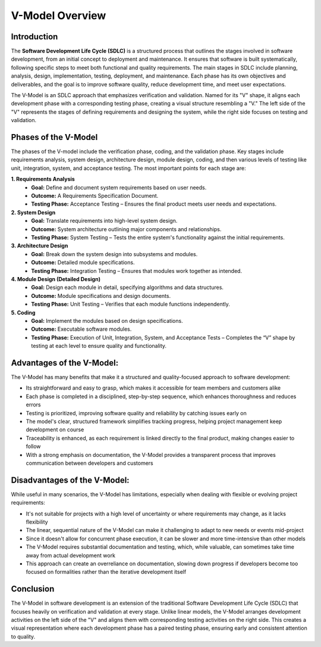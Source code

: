 =================
V-Model Overview
=================

----------------
Introduction
----------------
The **Software Development Life Cycle (SDLC)** is a structured process that outlines the stages involved in software development, from an initial concept to deployment and maintenance. It ensures that software is built systematically, following specific steps to meet both functional and quality requirements. The main stages in SDLC include planning, analysis, design, implementation, testing, deployment, and maintenance. Each phase has its own objectives and deliverables, and the goal is to improve software quality, reduce development time, and meet user expectations.

The V-Model is an SDLC approach that emphasizes verification and validation. Named for its "V" shape, it aligns each development phase with a corresponding testing phase, creating a visual structure resembling a "V." The left side of the "V" represents the stages of defining requirements and designing the system, while the right side focuses on testing and validation. 

.. image:: ./images/vmodel.jpg

----------------------
Phases of the V-Model
----------------------

The phases of the V-model include the verification phase, coding, and the validation phase. Key stages include requirements analysis, system design, architecture design, module design, coding, and then various levels of testing like unit, integration, system, and acceptance testing.
The most important points for each stage are:

**1. Requirements Analysis** 
  - **Goal:** Define and document system requirements based on user needs.
  - **Outcome:** A Requirements Specification Document.
  - **Testing Phase:** Acceptance Testing – Ensures the final product meets user needs and expectations.

**2. System Design**
  - **Goal:** Translate requirements into high-level system design.
  - **Outcome:** System architecture outlining major components and relationships.
  - **Testing Phase:** System Testing – Tests the entire system's functionality against the initial requirements.

**3. Architecture Design**
  - **Goal:** Break down the system design into subsystems and modules.
  - **Outcome:** Detailed module specifications.
  - **Testing Phase:** Integration Testing – Ensures that modules work together as intended.

**4. Module Design (Detailed Design)**
  - **Goal:** Design each module in detail, specifying algorithms and data structures.
  - **Outcome:** Module specifications and design documents.
  - **Testing Phase:** Unit Testing – Verifies that each module functions independently.

**5. Coding**
  - **Goal:** Implement the modules based on design specifications.
  - **Outcome:** Executable software modules.
  - **Testing Phase:** Execution of Unit, Integration, System, and Acceptance Tests – Completes the “V” shape by testing at each level to ensure quality and functionality.

-----------------------------
Advantages of the V-Model:
-----------------------------
The V-Model has many benefits that make it a structured and quality-focused approach to software development:

- Its straightforward and easy to grasp, which makes it accessible for team members and customers alike
- Each phase is completed in a disciplined, step-by-step sequence, which enhances thoroughness and reduces errors
- Testing is prioritized, improving software quality and reliability by catching issues early on
- The model's clear, structured framework simplifies tracking progress, helping project management keep development on course
- Traceability is enhanced, as each requirement is linked directly to the final product, making changes easier to follow
- With a strong emphasis on documentation, the V-Model provides a transparent process that improves communication between developers and customers

------------------------------
Disadvantages of the V-Model:
------------------------------
While useful in many scenarios, the V-Model has limitations, especially when dealing with flexible or evolving project requirements:

- It's not suitable for projects with a high level of uncertainty or where requirements may change, as it lacks flexibility
- The linear, sequential nature of the V-Model can make it challenging to adapt to new needs or events mid-project
- Since it doesn't allow for concurrent phase execution, it can be slower and more time-intensive than other models
- The V-Model requires substantial documentation and testing, which, while valuable, can sometimes take time away from actual development work
- This approach can create an overreliance on documentation, slowing down progress if developers become too focused on formalities rather than the iterative development itself

-------------
Conclusion
-------------
The V-Model in software development is an extension of the traditional Software Development Life Cycle (SDLC) that focuses heavily on verification and validation at every stage. Unlike linear models, the V-Model arranges development activities on the left side of the "V" and aligns them with corresponding testing activities on the right side. This creates a visual representation where each development phase has a paired testing phase, ensuring early and consistent attention to quality.